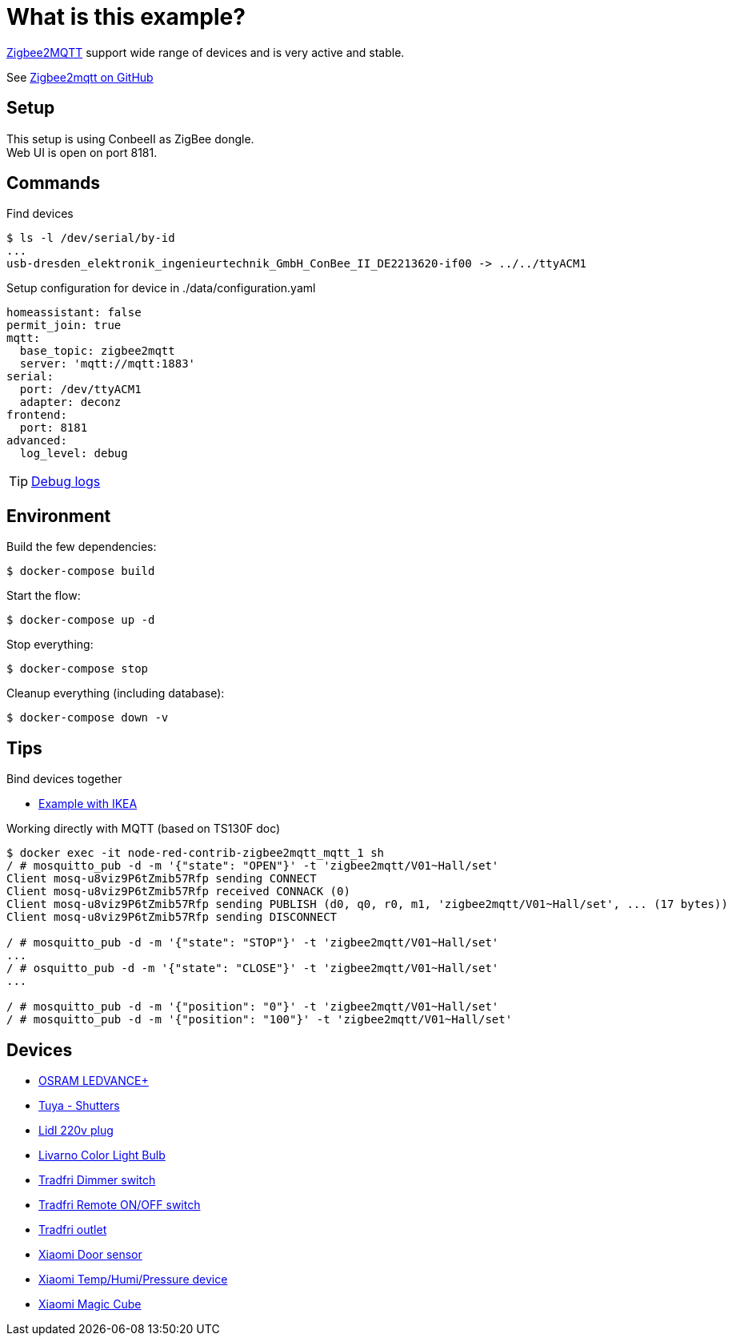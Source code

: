 = What is this example?
:hardbreaks:

link:https://www.zigbee2mqtt.io[Zigbee2MQTT] support wide range of devices and is very active and stable.

See link:https://github.com/Koenkk/zigbee2mqtt[Zigbee2mqtt on GitHub]

== Setup

This setup is using ConbeeII as ZigBee dongle.
Web UI is open on port 8181.

== Commands

.Find devices
[source,bash]
----
$ ls -l /dev/serial/by-id
...
usb-dresden_elektronik_ingenieurtechnik_GmbH_ConBee_II_DE2213620-if00 -> ../../ttyACM1
----

.Setup configuration for device in ./data/configuration.yaml
[source,bash]
----
homeassistant: false
permit_join: true
mqtt:
  base_topic: zigbee2mqtt
  server: 'mqtt://mqtt:1883'
serial:
  port: /dev/ttyACM1
  adapter: deconz
frontend:
  port: 8181
advanced:
  log_level: debug
----

TIP: link:https://www.zigbee2mqtt.io/information/debug.html[Debug logs]

== Environment

.Build the few dependencies:
[source,bash]
----
$ docker-compose build
----

.Start the flow:
[source,bash]
----
$ docker-compose up -d
----

.Stop everything:
[source,bash]
----
$ docker-compose stop
----

.Cleanup everything (including database):
[source,bash]
----
$ docker-compose down -v
----

== Tips

.Bind devices together
* link:https://urgn.tech/ikea-tradfri-zigbee2mqtt-binding/[Example with IKEA]

.Working directly with MQTT (based on TS130F doc)
[source,bash]
----
$ docker exec -it node-red-contrib-zigbee2mqtt_mqtt_1 sh
/ # mosquitto_pub -d -m '{"state": "OPEN"}' -t 'zigbee2mqtt/V01~Hall/set'
Client mosq-u8viz9P6tZmib57Rfp sending CONNECT
Client mosq-u8viz9P6tZmib57Rfp received CONNACK (0)
Client mosq-u8viz9P6tZmib57Rfp sending PUBLISH (d0, q0, r0, m1, 'zigbee2mqtt/V01~Hall/set', ... (17 bytes))
Client mosq-u8viz9P6tZmib57Rfp sending DISCONNECT

/ # mosquitto_pub -d -m '{"state": "STOP"}' -t 'zigbee2mqtt/V01~Hall/set'
...
/ # osquitto_pub -d -m '{"state": "CLOSE"}' -t 'zigbee2mqtt/V01~Hall/set'
...

/ # mosquitto_pub -d -m '{"position": "0"}' -t 'zigbee2mqtt/V01~Hall/set'
/ # mosquitto_pub -d -m '{"position": "100"}' -t 'zigbee2mqtt/V01~Hall/set'
----

== Devices

* link:https://www.zigbee2mqtt.io/devices/AB3257001NJ.html[OSRAM LEDVANCE+]
* link:https://www.zigbee2mqtt.io/devices/TS130F.html[Tuya - Shutters]
* link:https://www.zigbee2mqtt.io/devices/HG06337.html[Lidl 220v plug]
* link:https://www.zigbee2mqtt.io/devices/HG06106C.html[Livarno Color Light Bulb]
* link:https://www.zigbee2mqtt.io/devices/E1524_E1810.html[Tradfri Dimmer switch]
* link:https://www.zigbee2mqtt.io/devices/E1743.html[Tradfri Remote ON/OFF switch]
* link:https://www.zigbee2mqtt.io/devices/E1603_E1702_E1708.html[Tradfri outlet]
* link:https://www.zigbee2mqtt.io/devices/MCCGQ11LM.html[Xiaomi Door sensor]
* link:https://www.zigbee2mqtt.io/devices/WSDCGQ11LM.html[Xiaomi Temp/Humi/Pressure device]
* link:https://www.zigbee2mqtt.io/devices/MFKZQ01LM.html[Xiaomi Magic Cube]
